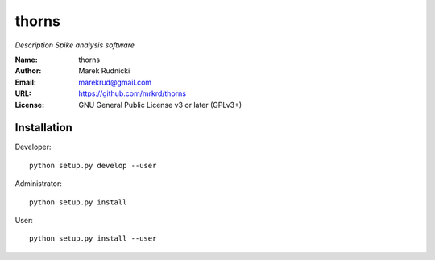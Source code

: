thorns
======

*Description Spike analysis software*


:Name: thorns
:Author: Marek Rudnicki
:Email: marekrud@gmail.com
:URL: https://github.com/mrkrd/thorns
:License: GNU General Public License v3 or later (GPLv3+)


Installation
------------

Developer::

  python setup.py develop --user


Administrator::

  python setup.py install


User::

  python setup.py install --user
